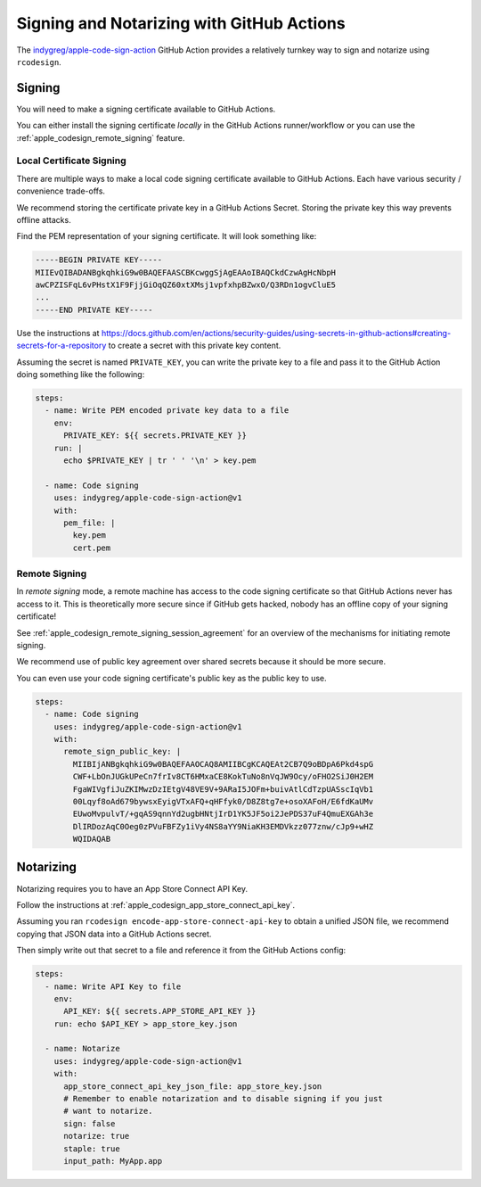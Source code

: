.. _apple_codesign_github_actions:

==========================================
Signing and Notarizing with GitHub Actions
==========================================

The `indygreg/apple-code-sign-action <https://github.com/marketplace/actions/apple-code-signing>`_
GitHub Action provides a relatively turnkey way to sign and notarize using
``rcodesign``.

Signing
=======

You will need to make a signing certificate available to GitHub Actions.

You can either install the signing certificate *locally* in the GitHub Actions
runner/workflow or you can use the :ref:`apple_codesign_remote_signing` feature.

Local Certificate Signing
-------------------------

There are multiple ways to make a local code signing certificate available to
GitHub Actions. Each have various security / convenience trade-offs.

We recommend storing the certificate private key in a GitHub Actions Secret.
Storing the private key this way prevents offline attacks.

Find the PEM representation of your signing certificate. It will look something
like:

.. code-block::

   -----BEGIN PRIVATE KEY-----
   MIIEvQIBADANBgkqhkiG9w0BAQEFAASCBKcwggSjAgEAAoIBAQCkdCzwAgHcNbpH
   awCPZISFqL6vPHstX1F9FjjGiOqQZ60xtXMsj1vpfxhpBZwxO/Q3RDn1ogvCluE5
   ...
   -----END PRIVATE KEY-----

Use the instructions at
https://docs.github.com/en/actions/security-guides/using-secrets-in-github-actions#creating-secrets-for-a-repository
to create a secret with this private key content.

Assuming the secret is named ``PRIVATE_KEY``, you can write the private key to
a file and pass it to the GitHub Action doing something like the following:

.. code-block:: yaml

   steps:
     - name: Write PEM encoded private key data to a file
       env:
         PRIVATE_KEY: ${{ secrets.PRIVATE_KEY }}
       run: |
         echo $PRIVATE_KEY | tr ' ' '\n' > key.pem

     - name: Code signing
       uses: indygreg/apple-code-sign-action@v1
       with:
         pem_file: |
           key.pem
           cert.pem

Remote Signing
--------------

In *remote signing* mode, a remote machine has access to the code signing
certificate so that GitHub Actions never has access to it. This is theoretically
more secure since if GitHub gets hacked, nobody has an offline copy of your
signing certificate!

See :ref:`apple_codesign_remote_signing_session_agreement` for an overview
of the mechanisms for initiating remote signing.

We recommend use of public key agreement over shared secrets because it should
be more secure.

You can even use your code signing certificate's public key as the public key
to use.

.. code-block:: yaml

   steps:
     - name: Code signing
       uses: indygreg/apple-code-sign-action@v1
       with:
         remote_sign_public_key: |
           MIIBIjANBgkqhkiG9w0BAQEFAAOCAQ8AMIIBCgKCAQEAt2CB7Q9oBDpA6Pkd4spG
           CWF+LbOnJUGkUPeCn7frIv8CT6HMxaCE8KokTuNo8nVqJW9Ocy/oFHO2SiJ0H2EM
           FgaWIVgfiJuZKIMwzDzIEtgV48VE9V+9ARaI5JOFm+buivAtlCdTzpUASscIqVb1
           00Lqyf8oAd679bywsxEyigVTxAFQ+qHFfyk0/D8Z8tg7e+osoXAFoH/E6fdKaUMv
           EUwoMvpulvT/+gqAS9qnnYd2ugbHNtjIrD1YK5JF5oi2JePDS37uF4QmuEXGAh3e
           DlIRDozAqC0Oeg0zPVuFBFZy1iVy4NS8aYY9NiaKH3EMDVkzz077znw/cJp9+wHZ
           WQIDAQAB

Notarizing
==========

Notarizing requires you to have an App Store Connect API Key.

Follow the instructions at :ref:`apple_codesign_app_store_connect_api_key`.

Assuming you ran ``rcodesign encode-app-store-connect-api-key`` to obtain a
unified JSON file, we recommend copying that JSON data into a GitHub Actions
secret.

Then simply write out that secret to a file and reference it from the GitHub
Actions config:

.. code-block:: yaml

   steps:
     - name: Write API Key to file
       env:
         API_KEY: ${{ secrets.APP_STORE_API_KEY }}
       run: echo $API_KEY > app_store_key.json

     - name: Notarize
       uses: indygreg/apple-code-sign-action@v1
       with:
         app_store_connect_api_key_json_file: app_store_key.json
         # Remember to enable notarization and to disable signing if you just
         # want to notarize.
         sign: false
         notarize: true
         staple: true
         input_path: MyApp.app

